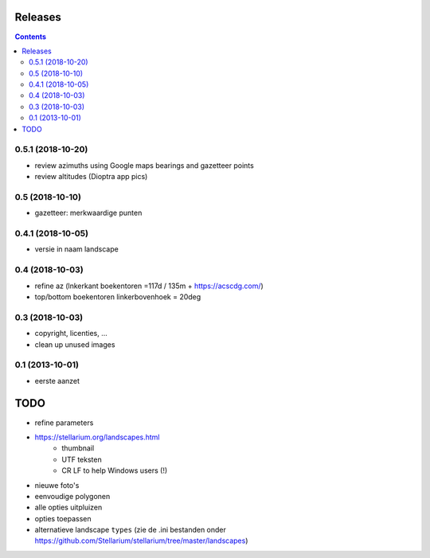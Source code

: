 Releases
========

.. contents::

0.5.1 (2018-10-20)
------------------

- review azimuths using Google maps bearings and gazetteer points
- review altitudes (Dioptra app pics)

0.5 (2018-10-10)
----------------

- gazetteer: merkwaardige punten

0.4.1 (2018-10-05)
------------------

- versie in naam landscape

0.4 (2018-10-03)
----------------

- refine az (lnkerkant boekentoren  =117d / 135m + https://acscdg.com/)
- top/bottom boekentoren linkerbovenhoek = 20deg


0.3 (2018-10-03)
----------------

- copyright, licenties, ...
- clean up unused images

0.1 (2013-10-01)
----------------

- eerste aanzet

TODO
====

- refine parameters
- https://stellarium.org/landscapes.html
    - thumbnail
    - UTF teksten
    - CR LF to help Windows users (!)
- nieuwe foto's
- eenvoudige polygonen
- alle opties uitpluizen
- opties toepassen
- alternatieve landscape ``types`` (zie de .ini bestanden onder https://github.com/Stellarium/stellarium/tree/master/landscapes)
